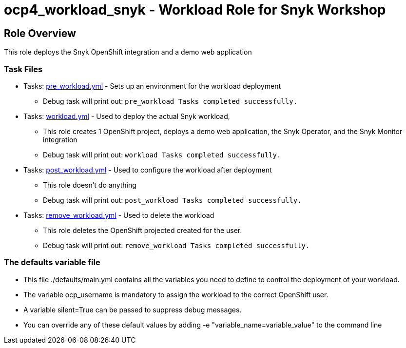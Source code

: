 = ocp4_workload_snyk - Workload Role for Snyk Workshop

== Role Overview

This role deploys the Snyk OpenShift integration and a demo web application

=== Task Files

** Tasks: link:./tasks/pre_workload.yml[pre_workload.yml] - Sets up an environment for the workload deployment
*** Debug task will print out: `pre_workload Tasks completed successfully.`

** Tasks: link:./tasks/workload.yml[workload.yml] - Used to deploy the actual Snyk workload,
*** This role creates 1 OpenShift project, deploys a demo web application, the Snyk Operator, and the Snyk Monitor integration
*** Debug task will print out: `workload Tasks completed successfully.`

** Tasks: link:./tasks/post_workload.yml[post_workload.yml] - Used to configure the workload after deployment
*** This role doesn't do anything
*** Debug task will print out: `post_workload Tasks completed successfully.`

** Tasks: link:./tasks/remove_workload.yml[remove_workload.yml] - Used to delete the workload
*** This role deletes the OpenShift projected created for the user.
*** Debug task will print out: `remove_workload Tasks completed successfully.`

=== The defaults variable file

* This file ./defaults/main.yml contains all the variables you need to define to control the deployment of your workload.

* The variable ocp_username is mandatory to assign the workload to the correct OpenShift user.

* A variable silent=True can be passed to suppress debug messages.

* You can override any of these default values by adding -e "variable_name=variable_value" to the command line
